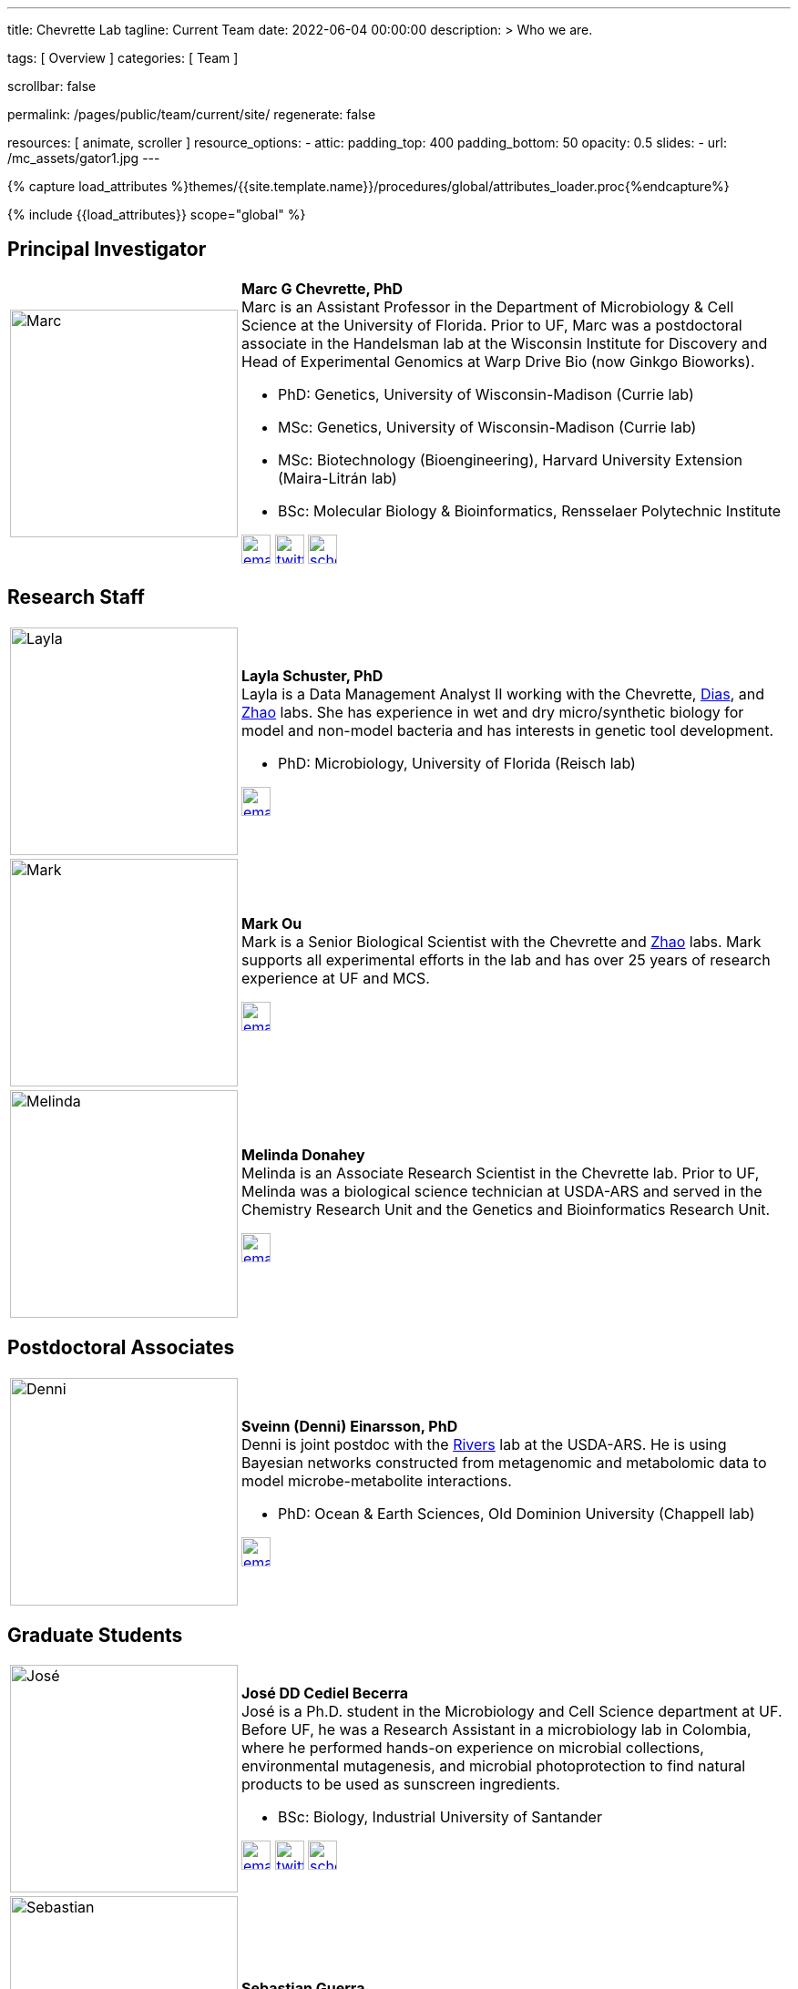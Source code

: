 ---
title:                                  Chevrette Lab
tagline:                                Current Team
date:                                   2022-06-04 00:00:00
description: >
                                        Who we are.

tags:                                   [ Overview ]
categories:                             [ Team ]

scrollbar:                              false

permalink:                              /pages/public/team/current/site/
regenerate:                             false

resources:                              [ animate, scroller ]
resource_options:
  - attic:
      padding_top:                      400
      padding_bottom:                   50
      opacity:                          0.5
      slides:
        - url:                          /mc_assets/gator1.jpg
---

// Page Initializer
// =============================================================================
// Enable the Liquid Preprocessor
:page-liquid:

// Set (local) page attributes here
// -----------------------------------------------------------------------------
// :page--attr:                         <attr-value>
:badges-enabled:                        false

//  Load Liquid procedures
// -----------------------------------------------------------------------------
{% capture load_attributes %}themes/{{site.template.name}}/procedures/global/attributes_loader.proc{%endcapture%}

// Load page attributes
// -----------------------------------------------------------------------------
{% include {{load_attributes}} scope="global" %}


// Page content
// ~~~~~~~~~~~~~~~~~~~~~~~~~~~~~~~~~~~~~~~~~~~~~~~~~~~~~~~~~~~~~~~~~~~~~~~~~~~~~

ifeval::[{badges-enabled} == true]
{badge-j1--license} {badge-j1--version-latest} {badge-j1-gh--last-commit} {badge-j1--downloads}
endif::[]

// Include sub-documents (if any)
// -----------------------------------------------------------------------------

:headshot_size: 250
:icon_size: 32
:c1ratio: 1
:c2ratio: 3

== Principal Investigator
[cols=".^{c1ratio},.^{c2ratio}"]
|===
a|image::/mc_assets/team/Chevrette.png[Marc, {headshot_size}, {headshot_size}]
a|*Marc G Chevrette, PhD* +
Marc is an Assistant Professor in the Department of Microbiology & Cell Science at the University of Florida. Prior to UF, Marc was a postdoctoral associate in the Handelsman lab at the Wisconsin Institute for Discovery and Head of Experimental Genomics at Warp Drive Bio (now Ginkgo Bioworks).

* PhD: Genetics, University of Wisconsin-Madison (Currie lab)
* MSc: Genetics, University of Wisconsin-Madison (Currie lab)
* MSc: Biotechnology (Bioengineering), Harvard University Extension (Maira-Litrán lab)
* BSc: Molecular Biology & Bioinformatics, Rensselaer Polytechnic Institute

image:/mc_assets/icons/email.png[email, {icon_size}, {icon_size}, link=mailto:mchevrette@ufl.edu]
image:/mc_assets/icons/twitter.png[twitter, {icon_size}, {icon_size}, link=https://twitter.com/wildtypeMC]
image:/mc_assets/icons/scholar.png[scholar, {icon_size}, {icon_size}, link=https://scholar.google.com/citations?hl=en&user=VX3Laf8AAAAJ]
|===

== Research Staff
[cols=".^{c1ratio},.^{c2ratio}"]
|===
a|image::/mc_assets/team/Schuster.jpg[Layla, {headshot_size}, {headshot_size}]
a|*Layla Schuster, PhD* +
Layla is a Data Management Analyst II working with the Chevrette, https://microcell.ufl.edu/people/raquel-dias/[Dias], and https://microcell.ufl.edu/people/meixa-zhao/[Zhao] labs. She has experience in wet and dry micro/synthetic biology for model and non-model bacteria and has interests in genetic tool development. 

* PhD: Microbiology, University of Florida (Reisch lab)

image:/mc_assets/icons/email.png[email, {icon_size}, {icon_size}, link=mailto:layla.schuster@medicine.ufl.edu]

a|image::/mc_assets/team/Ou.jpeg[Mark, {headshot_size}, {headshot_size}]
a|*Mark Ou* +
Mark is a Senior Biological Scientist with the Chevrette and https://microcell.ufl.edu/people/meixa-zhao/[Zhao] labs. Mark supports all experimental efforts in the lab and has over 25 years of research experience at UF and MCS. 

image:/mc_assets/icons/email.png[email, {icon_size}, {icon_size}, link=mailto:markie@ufl.edu]

a|image::/mc_assets/team/Donahey.jpg[Melinda, {headshot_size}, {headshot_size}]
a|*Melinda Donahey* +
Melinda is an Associate Research Scientist in the Chevrette lab.  Prior to UF, Melinda was a biological science technician at USDA-ARS and served in the Chemistry Research Unit and the Genetics and Bioinformatics Research Unit. 

image:/mc_assets/icons/email.png[email, {icon_size}, {icon_size}, link=mailto:mchue@ufl.edu]
|===

== Postdoctoral Associates
[cols=".^{c1ratio},.^{c2ratio}"]
|===
a|image::/mc_assets/team/Einarsson.jpg[Denni, {headshot_size}, {headshot_size}]
a|*Sveinn (Denni) Einarsson, PhD* +
Denni is joint postdoc with the https://tinyecology.com/[Rivers] lab at the USDA-ARS. He is using Bayesian networks constructed from metagenomic and metabolomic data to model microbe-metabolite interactions.

* PhD: Ocean & Earth Sciences, Old Dominion University (Chappell lab)

image:/mc_assets/icons/email.png[email, {icon_size}, {icon_size}, link=mailto:seinarsson@ufl.edu]
|===

== Graduate Students
[cols=".^{c1ratio},.^{c2ratio}"]
|===
a|image::/mc_assets/team/Cediel-Becerra.jpg[José, {headshot_size}, {headshot_size}]
a|*José DD Cediel Becerra* +
José is a Ph.D. student in the Microbiology and Cell Science department at UF. Before UF, he was a Research Assistant in a microbiology lab in Colombia, where he performed hands-on experience on microbial collections, environmental mutagenesis, and microbial photoprotection to find natural products to be used as sunscreen ingredients.

* BSc: Biology, Industrial University of Santander

image:/mc_assets/icons/email.png[email, {icon_size}, {icon_size}, link=mailto:jcedielbecerra@ufl.edu]
image:/mc_assets/icons/twitter.png[twitter, {icon_size}, {icon_size}, link=https://twitter.com/jcedielbecerra]
image:/mc_assets/icons/scholar.png[scholar, {icon_size}, {icon_size}, link=https://scholar.google.com/citations?hl=en&user=p89roeEAAAAJ]

a|image::/mc_assets/team/gator_headshot.png[Sebastian, {headshot_size}, {headshot_size}]
a|*Sebastian Guerra* +

image:/mc_assets/icons/email.png[email, {icon_size}, {icon_size}, link=mailto:sguerra1@ufl.edu]
|===

== Undergraduate and Postbaccalaureate Trainees
[cols=".^{c1ratio},.^{c2ratio}"]
|===
a|image::/mc_assets/team/Kashyap.jpg[Neha, {headshot_size}, {headshot_size}]
a|*Neha Kashyap* +
Neha is an undergraduate student at UF majoring in Microbiology and Cell Science and minoring in Bioinformatics. She is excited about research related to developing tools to combat antimicrobial resistance and related to exploring the gut-brain axis. Neha hopes to one day attend graduate school to become a bioinformatician.

image:/mc_assets/icons/email.png[email, {icon_size}, {icon_size}, link=mailto:n.kashyap@ufl.edu]

a|image::/mc_assets/team/Charske.png[Julia, {headshot_size}, {headshot_size}]
a|*Julia Charske* +
Julia is an undergraduate student at UF pursuing a dual degree in Nutritional Sciences and Spanish. She was TA for the UF Microbiology lab for 2 semesters, where she gained lab experience. Julia is interested in research regarding secondary metabolites and their interactions. She also loves Spanish and is a CLAS Scholar, researching secondary language acquisition. Her goal is to attend medical school and become a primary care physician.   

image:/mc_assets/icons/email.png[email, {icon_size}, {icon_size}, link=mailto:jcharske@ufl.edu]

a|image::/mc_assets/team/Gatmaitan.jpg[Andrea, {headshot_size}, {headshot_size}]
a|*Ma Andrea Gatmaitan* +
Andrea is a biology major with a minor in pathogenesis. Her first research experience was at the Citrus Research Center where she studied the effects of streptomycin treatments against citrus greening (HLB). She also worked on isolating bacterial endophytes and using them to control citrus canker. After working at the CREC, she joined the entomology department and did research on the mechanism of protein store sensing in fruit flies and how this can modulate their life cycle timing. After her undergraduate studies, she wants to pursue a masters/PhD in molecular biology. Andrea has joined the Chevrette Lab under a prestigious Summer Fellowship from the American Society for Pharmacognosy.

image:/mc_assets/icons/email.png[email, {icon_size}, {icon_size}, link=mailto:gatmaitanm1@ufl.edu]

a|image::/mc_assets/team/gator_headshot.png[Jonas, {headshot_size}, {headshot_size}]
a|*Jonas Eriksson* +

image:/mc_assets/icons/email.png[email, {icon_size}, {icon_size}, link=mailto:joneri3@kth.se]
|===

'''


link:/pages/public/team/alum/site/[Lab alumni]